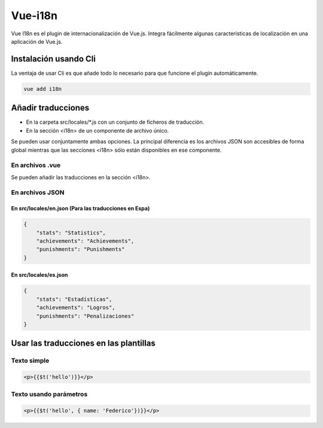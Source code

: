 ========
Vue-i18n
========

| Vue I18n es el plugin de internacionalización de Vue.js. Integra fácilmente algunas características de localización en una  aplicación de Vue.js.

Instalación usando Cli
======================

| La ventaja de usar Cli es que añade todo lo necesario para que funcione el plugin automáticamente.

.. code-block:: bash

   vue add i18n
  
Añadir traducciones
===================

- En la carpeta src/locales/*.js con un conjunto de ficheros de traducción.
- En la sección <i18n>  de un componente de archivo único.

| Se pueden usar conjuntamente ambas opciones. La principal diferencia es los archivos JSON son accesibles de forma global mientras que las secciones <i18n> sólo están disponibles en ese componente.

----------------
En archivos .vue
----------------

| Se pueden añadir las traducciones en la sección <i18n>.

.. code-block:: html
			<i18n>
			{
			  "en": {
			    "stats": "Statistics",
			    "achievements": "Achievements",
			    "punishments": "Punishments"
			  },
			  "es": {
			    "stats": "Estadísticas",
			    "achievements": "Logros",
			    "punishments": "Penalizaciones"
			  }
			}
			</i18n>

----------------
En archivos JSON
----------------

En src/locales/en.json (Para las traducciones en Espa)
----------------------

.. code-block:: json

			{
			    "stats": "Statistics",
			    "achievements": "Achievements",
			    "punishments": "Punishments"
			}

En src/locales/es.json
----------------------

.. code-block:: json

			{
			    "stats": "Estadísticas",
			    "achievements": "Logros",
			    "punishments": "Penalizaciones"
			}

Usar las traducciones en las plantillas
=======================================

------------
Texto simple
------------

.. code-block:: html

			<p>{{$t('hello')}}</p>

-----------------------
Texto usando parámetros
-----------------------


.. code-block:: html

			<p>{{$t('hello', { name: 'Federico'})}}</p>






